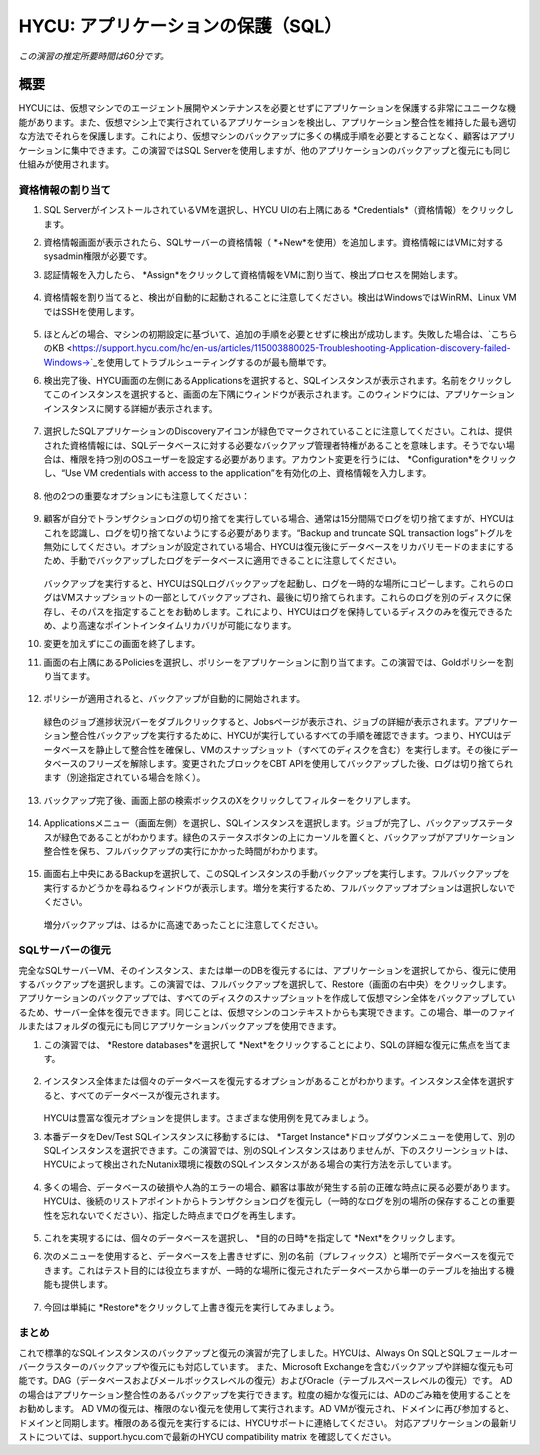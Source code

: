 .. _protectingapps:

-----------------------------------
HYCU: アプリケーションの保護（SQL）
-----------------------------------

*この演習の推定所要時間は60分です。*

概要
++++++++
HYCUには、仮想マシンでのエージェント展開やメンテナンスを必要とせずにアプリケーションを保護する非常にユニークな機能があります。また、仮想マシン上で実行されているアプリケーションを検出し、アプリケーション整合性を維持した最も適切な方法でそれらを保護します。これにより、仮想マシンのバックアップに多くの構成手順を必要とすることなく、顧客はアプリケーションに集中できます。この演習ではSQL Serverを使用しますが、他のアプリケーションのバックアップと復元にも同じ仕組みが使用されます。

資格情報の割り当て
=====================

#. SQL ServerがインストールされているVMを選択し、HYCU UIの右上隅にある *Credentials*（資格情報）をクリックします。

#. 資格情報画面が表示されたら、SQLサーバーの資格情報（ *+New*を使用）を追加します。資格情報にはVMに対するsysadmin権限が必要です。

#. 認証情報を入力したら、 *Assign*をクリックして資格情報をVMに割り当て、検出プロセスを開始します。

   .. figure:: images/1.png

#. 資格情報を割り当てると、検出が自動的に起動されることに注意してください。検出はWindowsではWinRM、Linux VMではSSHを使用します。

   .. figure:: images/2.png

   .. figure:: images/3.png

#. ほとんどの場合、マシンの初期設定に基づいて、追加の手順を必要とせずに検出が成功します。失敗した場合は、`こちらのKB <https://support.hycu.com/hc/en-us/articles/115003880025-Troubleshooting-Application-discovery-failed-Windows->`_を使用してトラブルシューティングするのが最も簡単です。

#. 検出完了後、HYCU画面の左側にあるApplicationsを選択すると、SQLインスタンスが表示されます。名前をクリックしてこのインスタンスを選択すると、画面の左下隅にウィンドウが表示されます。このウィンドウには、アプリケーションインスタンスに関する詳細が表示されます。

   .. figure:: images/4.png

#. 選択したSQLアプリケーションのDiscoveryアイコンが緑色でマークされていることに注意してください。これは、提供された資格情報には、SQLデータベースに対する必要なバックアップ管理者特権があることを意味します。そうでない場合は、権限を持つ別のOSユーザーを設定する必要があります。アカウント変更を行うには、 *Configuration*をクリックし、“Use VM credentials with access to the application”を有効化の上、資格情報を入力します。

   .. figure:: images/5.png

#. 他の2つの重要なオプションにも注意してください：

   .. figure:: images/6.png

#. 顧客が自分でトランザクションログの切り捨てを実行している場合、通常は15分間隔でログを切り捨てますが、HYCUはこれを認識し、ログを切り捨てないようにする必要があります。“Backup and truncate SQL transaction logs”トグルを無効にしてください。オプションが設定されている場合、HYCUは復元後にデータベースをリカバリモードのままにするため、手動でバックアップしたログをデータベースに適用できることに注意してください。

   .. figure:: images/7.png

   バックアップを実行すると、HYCUはSQLログバックアップを起動し、ログを一時的な場所にコピーします。これらのログはVMスナップショットの一部としてバックアップされ、最後に切り捨てられます。これらのログを別のディスクに保存し、そのパスを指定することをお勧めします。これにより、HYCUはログを保持しているディスクのみを復元できるため、より高速なポイントインタイムリカバリが可能になります。

#. 変更を加えずにこの画面を終了します。

#. 画面の右上隅にあるPoliciesを選択し、ポリシーをアプリケーションに割り当てます。この演習では、Goldポリシーを割り当てます。

   .. figure:: images/8.png

#. ポリシーが適用されると、バックアップが自動的に開始されます。

   .. figure:: images/9.png

   緑色のジョブ進捗状況バーをダブルクリックすると、Jobsページが表示され、ジョブの詳細が表示されます。アプリケーション整合性バックアップを実行するために、HYCUが実行しているすべての手順を確認できます。つまり、HYCUはデータベースを静止して整合性を確保し、VMのスナップショット（すべてのディスクを含む）を実行します。その後にデータベースのフリーズを解除します。変更されたブロックをCBT APIを使用してバックアップした後、ログは切り捨てられます（別途指定されている場合を除く）。

   .. figure:: images/10.png

#. バックアップ完了後、画面上部の検索ボックスのXをクリックしてフィルターをクリアします。

   .. figure:: images/11.png

#. Applicationsメニュー（画面左側）を選択し、SQLインスタンスを選択します。ジョブが完了し、バックアップステータスが緑色であることがわかります。緑色のステータスボタンの上にカーソルを置くと、バックアップがアプリケーション整合性を保ち、フルバックアップの実行にかかった時間がわかります。

   .. figure:: images/12.png

#. 画面右上中央にあるBackupを選択して、このSQLインスタンスの手動バックアップを実行します。フルバックアップを実行するかどうかを尋ねるウィンドウが表示します。増分を実行するため、フルバックアップオプションは選択しないでください。

   .. figure:: images/13.png

   増分バックアップは、はるかに高速であったことに注意してください。

SQLサーバーの復元
====================
完全なSQLサーバーVM、そのインスタンス、または単一のDBを復元するには、アプリケーションを選択してから、復元に使用するバックアップを選択します。この演習では、フルバックアップを選択して、Restore（画面の右中央）をクリックします。アプリケーションのバックアップでは、すべてのディスクのスナップショットを作成して仮想マシン全体をバックアップしているため、サーバー全体を復元できます。同じことは、仮想マシンのコンテキストからも実現できます。この場合、単一のファイルまたはフォルダの復元にも同じアプリケーションバックアップを使用できます。

#. この演習では、 *Restore databases*を選択して *Next*をクリックすることにより、SQLの詳細な復元に焦点を当てます。

   .. figure:: images/14.png

   .. figure:: images/15.png

#. インスタンス全体または個々のデータベースを復元するオプションがあることがわかります。インスタンス全体を選択すると、すべてのデータベースが復元されます。

   .. figure:: images/16.png

   HYCUは豊富な復元オプションを提供します。さまざまな使用例を見てみましょう。

#. 本番データをDev/Test SQLインスタンスに移動するには、 *Target Instance*ドロップダウンメニューを使用して、別のSQLインスタンスを選択できます。この演習では、別のSQLインスタンスはありませんが、下のスクリーンショットは、HYCUによって検出されたNutanix環境に複数のSQLインスタンスがある場合の実行方法を示しています。

   .. figure:: images/17.png

#. 多くの場合、データベースの破損や人為的エラーの場合、顧客は事故が発生する前の正確な時点に戻る必要があります。HYCUは、後続のリストアポイントからトランザクションログを復元し（一時的なログを別の場所の保存することの重要性を忘れないでください）、指定した時点までログを再生します。

   .. figure:: images/18.png

#. これを実現するには、個々のデータベースを選択し、 *目的の日時*を指定して *Next*をクリックします。

#. 次のメニューを使用すると、データベースを上書きせずに、別の名前（プレフィックス）と場所でデータベースを復元できます。これはテスト目的には役立ちますが、一時的な場所に復元されたデータベースから単一のテーブルを抽出する機能も提供します。

   .. figure:: images/19.png

#. 今回は単純に *Restore*をクリックして上書き復元を実行してみましょう。

まとめ
=======
これで標準的なSQLインスタンスのバックアップと復元の演習が完了しました。HYCUは、Always On SQLとSQLフェールオーバークラスターのバックアップや復元にも対応しています。
また、Microsoft Exchangeを含むバックアップや詳細な復元も可能です。DAG（データベースおよびメールボックスレベルの復元）およびOracle（テーブルスペースレベルの復元）です。
ADの場合はアプリケーション整合性のあるバックアップを実行できます。粒度の細かな復元には、ADのごみ箱を使用することをお勧めします。
AD VMの復元は、権限のない復元を使用して実行されます。AD VMが復元され、ドメインに再び参加すると、ドメインと同期します。権限のある復元を実行するには、HYCUサポートに連絡してください。
対応アプリケーションの最新リストについては、support.hycu.comで最新のHYCU compatibility matrix を確認してください。
